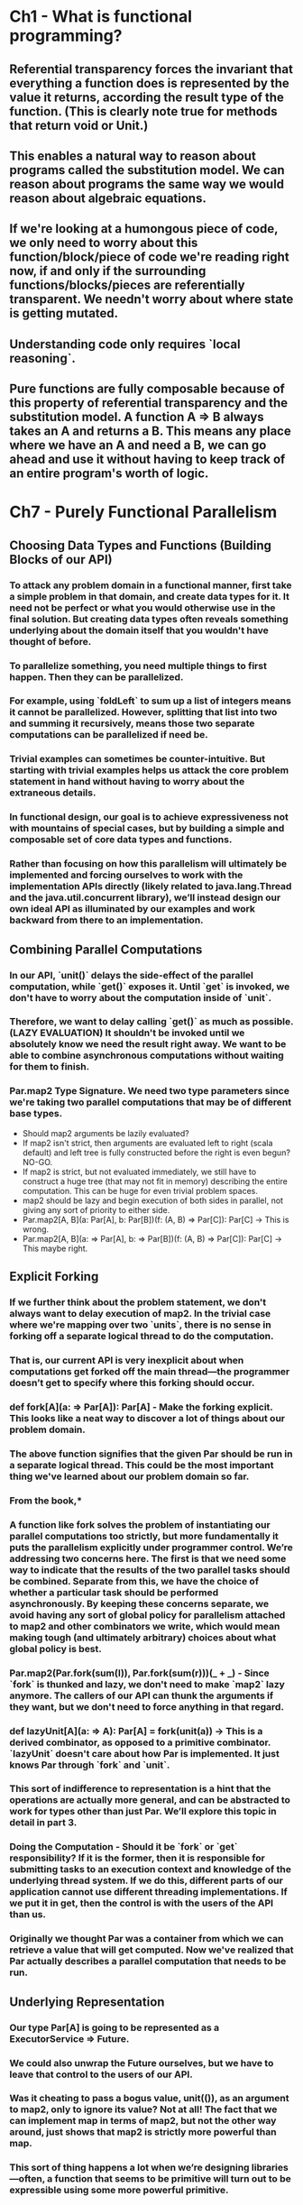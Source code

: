 * Ch1 - What is functional programming?
** Referential transparency forces the invariant that everything a function does is represented by the value it returns, according the result type of the function. (This is clearly note true for methods that return void or Unit.)
** This enables a natural way to reason about programs called the substitution model. We can reason about programs the same way we would reason about algebraic equations.
** If we're looking at a humongous piece of code, we only need to worry about this function/block/piece of code we're reading right now, if and only if the surrounding functions/blocks/pieces are referentially transparent. We needn't worry about where state is getting mutated.
** Understanding code only requires `local reasoning`.
** Pure functions are fully composable because of this property of referential transparency and the substitution model. A function A => B always takes an A and returns a B. This means any place where we have an A and need a B, we can go ahead and use it without having to keep track of an entire program's worth of logic.
* Ch7 - Purely Functional Parallelism
** Choosing Data Types and Functions (Building Blocks of our API)
*** To attack any problem domain in a functional manner, first take a simple problem in that domain, and create data types for it. It need not be perfect or what you would otherwise use in the final solution. But creating data types often reveals something underlying about the domain itself that you wouldn't have thought of before.
*** To parallelize something, you need multiple things to first happen. Then they can be parallelized.
*** For example, using `foldLeft` to sum up a list of integers means it cannot be parallelized. However, splitting that list into two and summing it recursively, means those two separate computations can be parallelized if need be.
*** Trivial examples can sometimes be counter-intuitive. But starting with trivial examples helps us attack the core problem statement in hand without having to worry about the extraneous details.
*** In functional design, our goal is to achieve expressiveness not with mountains of special cases, but by building a simple and composable set of core data types and functions.
*** Rather than focusing on how this parallelism will ultimately be implemented and forcing ourselves to work with the implementation APIs directly (likely related to java.lang.Thread and the java.util.concurrent library), we’ll instead design our own ideal API as illuminated by our examples and work backward from there to an implementation.
** Combining Parallel Computations
*** In our API, `unit()` delays the side-effect of the parallel computation, while `get()` exposes it. Until `get` is invoked, we don't have to worry about the computation inside of `unit`.
*** Therefore, we want to delay calling `get()` as much as possible. (LAZY EVALUATION) It shouldn't be invoked until we absolutely know we need the result right away. We want to be able to combine asynchronous computations without waiting for them to finish.
*** Par.map2 Type Signature. We need two type parameters since we're taking two parallel computations that may be of different base types.
    - Should map2 arguments be lazily evaluated?
    - If map2 isn't strict, then arguments are evaluated left to right (scala default) and left tree is fully constructed before the right is even begun? NO-GO.
    - If map2 is strict, but not evaluated immediately, we still have to construct a huge tree (that may not fit in memory) describing the entire computation. This can be huge for even trivial problem spaces.
    - map2 should be lazy and begin execution of both sides in parallel, not giving any sort of priority to either side.
    - Par.map2[A, B](a: Par[A], b: Par[B])(f: (A, B) => Par[C]): Par[C] -> This is wrong.
    - Par.map2[A, B](a: => Par[A], b: => Par[B])(f: (A, B) => Par[C]): Par[C] -> This maybe right.
** Explicit Forking
*** If we further think about the problem statement, we don't always want to delay execution of map2. In the trivial case where we're mapping over two `units`, there is no sense in forking off a separate logical thread to do the computation.
*** *That is, our current API is very inexplicit about when computations get forked off the main  thread—the programmer doesn’t get  to  specify where  this  forking  should occur.*
*** def fork[A](a: => Par[A]): Par[A] - Make the forking explicit. This looks like a neat way to discover a lot of things about our problem domain.
*** The above function signifies that the given Par should be run in a separate logical thread. This could be the most important thing we've learned about our problem domain so far.
*** From the book,*
*** *A function like fork solves the problem of instantiating our parallel computations too strictly, but more fundamentally it puts the parallelism explicitly under programmer control. We’re addressing two concerns here. The first is that we need some way to indicate that the results of the two parallel tasks should be combined. Separate from this, we have the choice of whether a particular task should be performed asynchronously. By keeping these concerns separate, we avoid having any sort of global policy for parallelism attached to map2 and other combinators we write, which would mean making tough (and ultimately arbitrary) choices about what global policy is best.*
*** Par.map2(Par.fork(sum(l)), Par.fork(sum(r)))(_ + _) - Since `fork` is thunked and lazy, we don't need to make `map2` lazy anymore. The callers of our API can thunk the arguments if they want, but we don't need to force anything in that regard.
*** def lazyUnit[A](a: => A): Par[A] = fork(unit(a)) -> This is a derived combinator, as opposed to a primitive combinator. `lazyUnit` doesn't care about how Par is implemented. It just knows Par through `fork` and `unit`.
*** *This sort of indifference to representation is a hint that the operations are actually more general, and can be abstracted to work for types other than just Par. We’ll explore this topic in detail in part 3.*
*** Doing the Computation - Should it be `fork` or `get` responsibility? If it is the former, then it is responsible for submitting tasks to an execution context and knowledge of the underlying thread system. If we do this, different parts of our application cannot use different threading implementations. If we put it in get, then the control is with the users of the API than us.
*** *Originally we thought Par was a container from which we can retrieve a value that will get computed. Now we've realized that Par actually describes a parallel computation that needs to be run.*
** Underlying Representation
*** Our type Par[A] is going to be represented as a ExecutorService => Future.
*** We could also unwrap the Future ourselves, but we have to leave that control to the users of our API.
*** *Was it cheating to pass a bogus value, unit(()), as an argument to map2, only to ignore its value? Not at all! The fact that we can implement map in terms of map2, but not the other way around, just shows that map2 is strictly more powerful than map.*
*** *This sort of thing happens a lot when we’re designing libraries—often, a function that seems to be primitive will turn out to be expressible using some more powerful primitive.*
